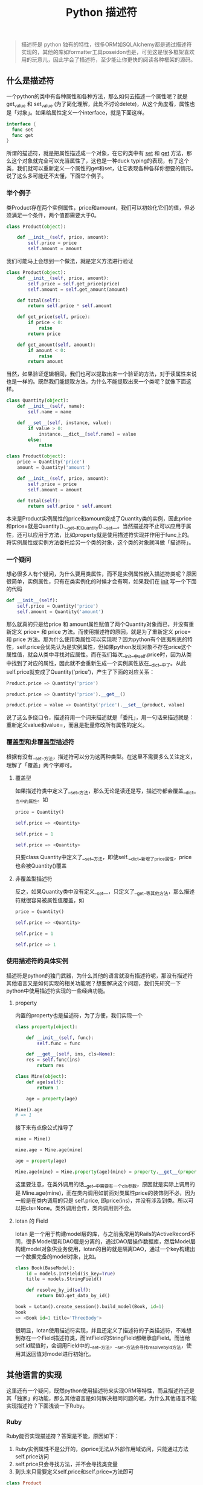 #+TITLE: Python 描述符
#+HTML_HEAD: <link rel="stylesheet" type="text/css" href="https://gongzhitaao.org/orgcss/org.css"/>
[[http://niltouch-1256880307.file.myqcloud.com/41/411.jpeg]]

#+BEGIN_QUOTE
描述符是 python 独有的特性，很多ORM如SQLAlchemy都是通过描述符实现的，其他的库如formatter工具poseidon也是，可见这是很多框架喜欢用的玩意儿，因此学会了描述符，至少能让你更快的阅读各种框架的源码。
#+END_QUOTE

** 什么是描述符
   
   一个python的类中有各种属性和各种方法，那么如何去描述一个属性呢？就是 get_value 和 set_value (为了简化理解，此处不讨论delete)，从这个角度看，属性也是「对象」。如果给属性定义一个interface，就是下面这样。
   
   #+BEGIN_SRC go
   interface {
     func set
     func get
   }
   #+END_SRC
   
   所谓的描述符，就是把属性描述成一个对象，在它的类中有  __set__ 和 __get__ 方法，那么这个对象就完全可以充当属性了，这也是一种duck typing的表现，有了这个类，我们就可以重新定义一个属性的get和set，让它表现各种各样你想要的情形。说了这么多可能还不太懂，下面举个例子。

*** 举个例子

   类Product存在两个实例属性，price和amount，我们可以初始化它们的值，但必须满足一个条件，两个值都需要大于0。

   #+BEGIN_SRC python
   class Product(object):
       
       def __init__(self, price, amount):
           self.price = price
           self.amount = amount
   #+END_SRC

   我们可能马上会想到一个做法，就是定义方法进行验证

   #+BEGIN_SRC python
   class Product(object):       
       def __init__(self, price, amount):
           self.price = self.get_price(price)
           self.amount = self.get_amount(amount)

       def total(self):
           return self.price * self.amount

       def get_price(self, price):
           if price < 0:
               raise
           return price

       def get_amount(self, amount):
           if amount < 0:
               raise
           return amount
   #+END_SRC

   当然，如果验证逻辑相同，我们也可以提取出来一个验证的方法，对于读属性来说也是一样的。既然我们能提取方法，为什么不能提取出来一个类呢？就像下面这样。

   #+BEGIN_SRC python
   class Quantity(object):
       def __init__(self, name):
           self.name = name

       def __set__(self, instance, value):
           if value > 0:
               instance.__dict__[self.name] = value
           else:
               raise

   class Product(object):
       price = Quantity('price')
       amount = Quantity('amount')

       def __init__(self, price, amount):
           self.price = price
           self.amount = amount

       def total(self):
           return self.price * self.amount
   #+END_SRC

   本来是Product实例属性的price和amount变成了Quantity类的实例，因此price和price=就是Quantity().__get__和Quantity().__set__。当然描述符不止可以应用于属性，还可以应用于方法，比如property就是使用描述符实现并作用于func上的。将实例属性或实例方法委托给另一个类的对象，这个类的对象就叫做「描述符」。

*** 一个疑问
   
   想必很多人有个疑问，为什么要用类属性，而不是实例属性嵌入描述符类呢？原因很简单，实例属性，只有在类实例化的时候才会有啊，如果我们在 __init__ 写一个下面的代码

   #+BEGIN_SRC python
   def __init__(self):
       self.price = Quantity('price')
       self.amount = Quantity('amount')
   #+END_SRC

   那么就真的只是给price 和 amount属性赋值了两个Quantity对象而已，并没有重新定义 price= 和 price 方法。而使用描述符的原因，就是为了重新定义 price= 和 price 方法。那为什么使用类属性可以实现呢？因为python有个匪夷所思的特性，self.price会优先认为是实例属性，但如果python发现对象不存在price这个属性值，就会从类中寻找对应属性。而在我们每次__init__中self.price时，因为从类中找到了对应的属性，因此就不会重新生成一个实例属性放在__dict__中了。从此self.price就变成了Quantity('price')，产生了下面的对应关系：

   #+BEGIN_SRC python
   Product.price => Quantity('price')

   product.price => Quantity('price').__get__()
   
   product.price = value => Quantity('price').__set__(product, value)
   #+END_SRC

   说了这么多绕口令，描述符用一个词来描述就是「委托」，用一句话来描述就是：重新定义value和value=，而且是批量修改所有属性的定义。

*** 覆盖型和非覆盖型描述符

    根据有没有__set__方法，描述符可以分为这两种类型。在这里不需要多么关注定义，理解了「覆盖」两个字即可。
    
**** 覆盖型
     
     如果描述符类中定义了__set__方法，那么无论是读还是写，描述符都会覆盖__dict__当中的属性。如

     #+BEGIN_SRC python
     price = Quantity()

     self.price => <Quantity>

     self.price = 1

     self.price => <Quantity>
     #+END_SRC

     只要class Quantity中定义了__set__方法，即使self.__dict__新增了price属性，price也会被Quantity()覆盖

**** 非覆盖型描述符

     反之，如果Quantity类中没有定义__set__，只定义了__get__等其他方法，那么描述符就很容易被属性值覆盖，如

     #+BEGIN_SRC python
     price = Quantity()

     self.price => <Quantity>

     self.price = 1

     self.price => 1
     #+END_SRC

*** 使用描述符的具体实例

    描述符是python的独门武器，为什么其他的语言就没有描述符呢，那没有描述符其他语言又是如何实现的相关功能呢？想要解决这个问题，我们先研究一下python中使用描述符实现的一些经典功能。

**** property
     
     内置的property也是描述符，为了方便，我们实现一个

     #+BEGIN_SRC python
     class property(object):
     
         def __init__(self, func):
             self.func = func

         def __get__(self, ins, cls=None):
         res = self.func(ins)
             return res

     class Mine(object):
         def age(self):
             return 1

         age = property(age)

     Mine().age
     # => 1
     #+END_SRC

     接下来有点像公式推导了
     
     #+BEGIN_SRC python
     mine = Mine()

     mine.age = Mine.age(mine)

     age = property(age)

     Mine.age(mine) = Mine.property(age)(mine) = property.__get__(property(age), mine, Mine)
     #+END_SRC

     这里要注意，在类外调用的话__get__中需要有一个cls参数，原因就是实际上调用的是 Mine.age(mine)，而在类内调用如前面对类属性price的装饰则不必，因为一般是在类内调用的只是 self.price, 即price(ins)，并没有涉及到类。所以可以把cls=None。类外调用会传，类内调用则不会。

**** lotan 的 Field

     lotan 是一个用于构建model层的库，与之前我常用的Rails的ActiveRecord不同，很多Model层和DAO层是分离的，通过DAO层操作数据库，然后Model层构建model对象供业务使用，lotan的目的就是隔离DAO，通过一个key构建出一个数据完备的model对象，比如。

     #+BEGIN_SRC python
     class Book(BaseModel):
         id = models.IntField(is_key=True)
         title = models.StringField()

         def resolve_by_id(self):
             return DAO.get_data_by_id()

     book = Lotan().create_session().build_model(Book, id=1)
     book
     => <Book id=1 title='ThreeBody'>    
     #+END_SRC

     很明显，lotan使用描述符实现，并且还定义了描述符的子类描述符，不难想到存在一个Field描述符类，而IntField的StringField都继承自Field。而当给self.id赋值时，会调用Field中的__set__方法，__set__方法会寻找resolve_by_id方法，使用其返回值对model进行初始化。

** 其他语言的实现

   这里还有一个疑问，既然python使用描述符来实现ORM等特性，而且描述符还是其「独家」的功能，那么其他语言是如何解决相同问题的呢，为什么其他语言不能实现描述符？下面浅谈一下Ruby。

*** Ruby
    
    Ruby能否实现描述符？答案是不能，原因如下：
    
    1. Ruby实例属性不是公开的，@price无法从外部作用域访问，只能通过方法self.price访问
    2. self.price只会寻找方法，并不会寻找类变量
    3. 到头来只需要定义self.price和self.price=方法即可

    #+BEGIN_SRC ruby
    class Product
      def initialize(price)
        @price = price
      end
    
      def price
        raise if @price < 0
        @price
      end

      def price=(value)
        raise if value < 0
        @price = value
      end
    end
    #+END_SRC

    当然上面这个python也很容易实现，描述符本来就是针对批量属性的，不过对于多属性的get set修改，Ruby及其灵活的元编程特性应该可以很容易的实现。比如使用 missing_method, 或者直接define_method "#{variable}"来动态定义get和set方法，这是ruby的风格，具体就不深究。

** 几个使用建议

   最后附上《Fluent Python》中的几条描述符使用的建议。

   - 只读描述符必须有__set__方法。

   不然self.price会被新的属性赋值覆盖，而且这样你才能够在__set__报错来禁止写入

   - 用于验证的描述符可以只有__set__方法

   因为只会在set时候验证，而读取时读取__dict__中的值就行了，速度还快，不用__get__方法

   - 仅有__get__方法的描述符可以实现高效缓存

   因为可覆盖，第一次走__get__，在__get__中定义__dict__[price]，以后就可以通过__dict__方法获取

   - 特殊方法不受影响

   只有__get__方法时虽然属性可以被覆盖，但特殊方法不会，即如果__get__中你做了这件事
   __dict__[__repr__] = 1
   后面调用__repr时还是会走__class__.__repr__方法，而不是1
